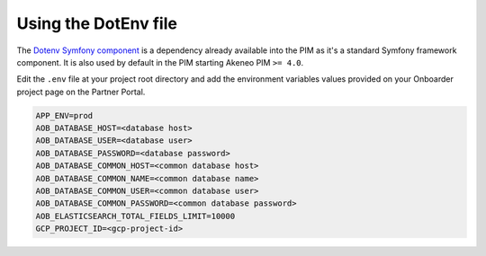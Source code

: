 Using the DotEnv file
=====================

The `Dotenv Symfony component <https://github.com/symfony/dotenv>`_ is a dependency already available
into the PIM as it's a standard Symfony framework component. It is also used by default in the PIM starting Akeneo PIM
``>= 4.0``.

Edit the ``.env`` file at your project root directory and add the environment variables values provided on your
Onboarder project page on the Partner Portal.

.. code-block:: bash

    APP_ENV=prod
    AOB_DATABASE_HOST=<database host>
    AOB_DATABASE_USER=<database user>
    AOB_DATABASE_PASSWORD=<database password>
    AOB_DATABASE_COMMON_HOST=<common database host>
    AOB_DATABASE_COMMON_NAME=<common database name>
    AOB_DATABASE_COMMON_USER=<common database user>
    AOB_DATABASE_COMMON_PASSWORD=<common database password>
    AOB_ELASTICSEARCH_TOTAL_FIELDS_LIMIT=10000
    GCP_PROJECT_ID=<gcp-project-id>

